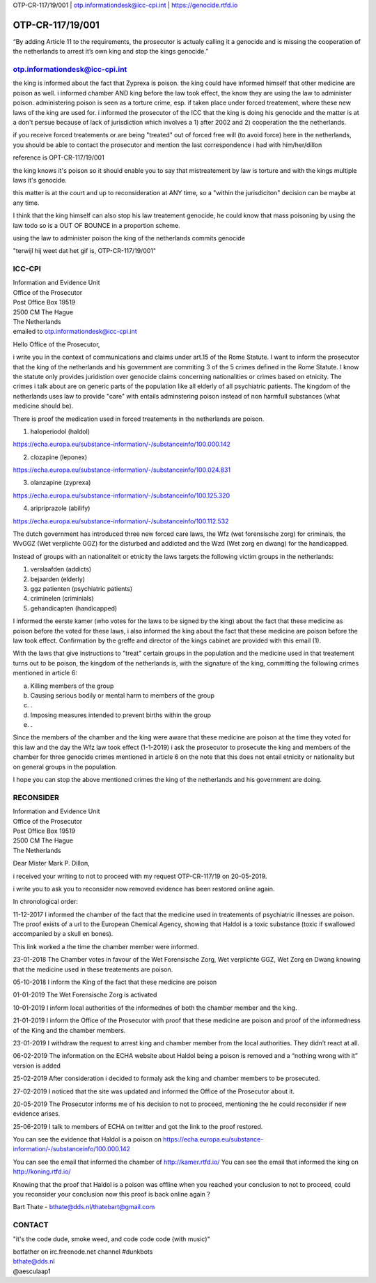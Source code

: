 OTP-CR-117/19/001 | otp.informationdesk@icc-cpi.int | https://genocide.rtfd.io

OTP-CR-117/19/001
#################

“By adding Article 11 to the requirements, the prosecutor is actualy calling it
a genocide and is missing the cooperation of the netherlands to arrest it’s own
king and stop the kings genocide.”

otp.informationdesk@icc-cpi.int
===============================

the king is informed about the fact that Zyprexa is poison. the king could
have informed himself that other medicine are poison as well. i informed
chamber AND king before the law took effect, the know they are using the law
to administer poison. administering poison is seen as a torture crime, esp.
if taken place under forced treatement, where these new laws of the king are
used for. i informed the prosecutor of the ICC that the king is doing his
genocide and the matter is at a don't persue because of lack of jurisdiction
which involves a 1) after 2002 and 2) cooperation the the netherlands. 

if you receive forced treatements or are being "treated" out of forced free
will (to avoid force) here in the netherlands, you should be able to contact
the prosecutor and mention the last correspondence i had with him/her/dillon 

reference is OPT-CR-117/19/001

the king knows it's poison so it should enable you to say that mistreatement
by law is torture and with the kings multiple laws it's genocide.

this matter is at the court and up to reconsideration at ANY time, so a
"within the jurisdiciton" decision can be maybe at any time.

I think that the king himself can also stop his law treatement genocide, he
could know that mass poisoning by using the law todo so is a OUT OF BOUNCE
in a proportion scheme.

using the law to administer poison the king of the netherlands commits genocide

"terwijl hij weet dat het gif is, OTP-CR-117/19/001"

ICC-CPI
=======

| Information and Evidence Unit
| Office of the Prosecutor
| Post Office Box 19519
| 2500 CM The Hague
| The Netherlands

| emailed to otp.informationdesk@icc-cpi.int

Hello Office of the Prosecutor,

i write you in the context of communications and claims under art.15 of the 
Rome Statute. I want to inform the prosecutor that the king of the netherlands
and his government are commiting 3 of the 5 crimes defined in the Rome Statute.
I know the statute only provides juridistion over genocide claims concerning
nationalities or crimes based on etnicity. The crimes i talk about are on 
generic parts of the population like all elderly of all psychiatric patients.
The kingdom of the netherlands uses law to provide "care" with entails
adminstering poison instead of non harmfull substances (what medicine should
be). 

There is proof the medication used in forced treatements in the netherlands
are poison.

1) haloperiodol (haldol)

https://echa.europa.eu/substance-information/-/substanceinfo/100.000.142

2) clozapine (leponex) 

https://echa.europa.eu/substance-information/-/substanceinfo/100.024.831

3) olanzapine (zyprexa)

https://echa.europa.eu/substance-information/-/substanceinfo/100.125.320

4) aripriprazole (abilify)

https://echa.europa.eu/substance-information/-/substanceinfo/100.112.532

The dutch government has introduced three new forced care laws, the 
Wfz (wet forensische zorg) for criminals, the WvGGZ (Wet verplichte GGZ)
for the disturbed and addicted and the Wzd (Wet zorg en dwang) for the
handicapped.

Instead of groups with an nationaliteit or etnicity the laws targets the
following victim groups in the netherlands:

1) verslaafden (addicts)
2) bejaarden (elderly)
3) ggz patienten (psychiatric patients)
4) criminelen (criminials)
5) gehandicapten (handicapped)
 
I informed the eerste kamer (who votes for the laws to be signed by the
king) about the fact that these medicine as poison before the voted for
these laws, i also informed the king about the fact that these medicine are
poison before the law took effect. Confirmation by the greffe and director
of the kings cabinet are provided with this email (1).

With the laws that give instructions to "treat" certain groups in the
population and the medicine used in that treatement turns out to be poison,
the kingdom of the netherlands is, with the signature of the king, committing
the following crimes mentioned in article 6:

a) Killing members of the group
b) Causing serious bodily or mental harm to members of the group
c) .
d) Imposing measures intended to prevent births within the group
e) .

Since the members of the chamber and the king were aware that these medicine
are poison at the time they voted for this law and the day the Wfz law took
effect (1-1-2019) i ask the prosecutor to prosecute the king and members of
the chamber for three genocide crimes mentioned in article 6 on the note that
this does not entail etnicity or nationality but on general groups in the
population.

I hope you can stop the above mentioned crimes the king of the netherlands
and his government are doing.

RECONSIDER
==========

| Information and Evidence Unit
| Office of the Prosecutor
| Post Office Box 19519
| 2500 CM The Hague
| The Netherlands
 
Dear Mister Mark P. Dillon,
 
i received your writing to not to proceed with my request OTP-CR-117/19 
on 20-05-2019.
 
i write you to ask you to reconsider now removed evidence has been restored 
online again.
 
In chronological order:
 
11-12-2017 I informed the chamber of the fact that the medicine used in
treatements of psychiatric illnesses are poison. The proof exists of a
url to the European Chemical Agency, showing that Haldol is a toxic substance 
(toxic if swallowed accompanied  by a skull en bones).
 
This link worked a the time the chamber member were informed.
 
23-01-2018 The Chamber votes in favour of the Wet Forensische Zorg, 
Wet verplichte GGZ, Wet Zorg en Dwang knowing that the medicine used
in these treatements are poison.
 
05-10-2018 I inform the King of the fact that these medicine are poison
 
01-01-2019 The Wet Forensische Zorg is activated
 
10-01-2019 I inform local authorities of the informednes of both the chamber
member and the king.
 
21-01-2019 I inform the Office of the Prosecutor with proof that these medicine
are poison and proof of the informedness of the King and the chamber members.
 
23-01-2019 I withdraw the request to arrest king and chamber member from the
local authorities. They didn’t react at all.
 
06-02-2019 The information on the ECHA website about Haldol being a poison is
removed and a “nothing wrong with it” version is added
 
25-02-2019 After consideration i decided to formaly ask the king and chamber
members to be prosecuted.
 
27-02-2019 I noticed that the site was updated and informed the Office of the
Prosecutor about it. 

20-05-2019 The Prosecutor informs me of his decision to not to proceed, 
mentioning the he could reconsider if new evidence arises.
 
25-06-2019 I talk to members of ECHA on twitter and got the link to the proof
restored.
 
You can see the evidence that Haldol is a poison on 
https://echa.europa.eu/substance-information/-/substanceinfo/100.000.142 

You can see the email that informed the chamber of http://kamer.rtfd.io/ You 
can see the email that informed the king on http://koning.rtfd.io/

Knowing that the proof that Haldol is a poison was offline when you reached 
your conclusion to not to proceed, could you reconsider your conclusion now
this proof is back online again ?

Bart Thate - bthate@dds.nl/thatebart@gmail.com

CONTACT
=======


"it's the code dude, smoke weed, and code code code (with music)" 

| botfather on irc.freenode.net channel #dunkbots
| bthate@dds.nl
| @aesculaap1
